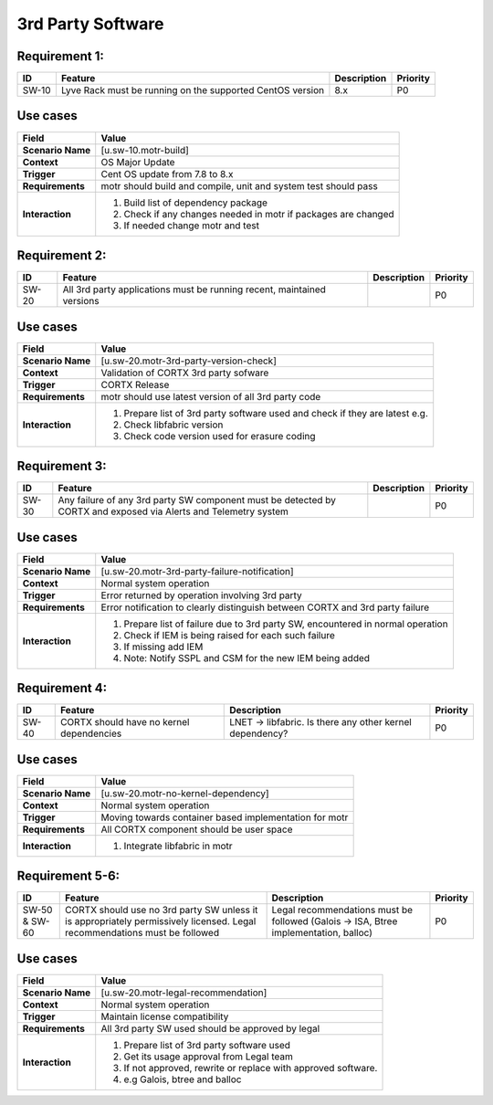 =================
3rd Party Software
=================

Requirement 1:
=================

.. list-table::
   :header-rows: 1

   * - ID
     - Feature
     - Description
     - Priority
   * - SW-10
     - Lyve Rack must be running on the supported CentOS version 
     - 8.x
     - P0

**Use cases**
=================
.. list-table::
   :header-rows: 1

   * - **Field**
     - **Value**
   * - **Scenario Name**
     - [u.sw-10.motr-build]
   * - **Context**
     - OS Major Update
   * - **Trigger**
     - Cent OS update from 7.8 to 8.x
   * - **Requirements**
     - motr should build and compile, unit and system test should pass
   * - **Interaction**
     - #. Build list of dependency package  
       #. Check if any changes needed in motr if packages are changed
       #. If needed change motr and test 

Requirement 2:
=================

.. list-table::
   :header-rows: 1

   * - ID
     - Feature
     - Description
     - Priority
   * - SW-20
     - All 3rd party applications must be running recent, maintained versions  
     - 
     - P0

**Use cases**
=================
.. list-table::
   :header-rows: 1

   * - **Field**
     - **Value**
   * - **Scenario Name**
     - [u.sw-20.motr-3rd-party-version-check]
   * - **Context**
     - Validation of CORTX 3rd party sofware 
   * - **Trigger**
     - CORTX Release 
   * - **Requirements**
     - motr should use latest version of all 3rd party code
   * - **Interaction**
     - #. Prepare list of 3rd party software used and check if they are latest e.g.
       #. Check libfabric version 
       #. Check code version used for erasure coding

Requirement 3:
=================

.. list-table::
   :header-rows: 1

   * - ID
     - Feature
     - Description
     - Priority
   * - SW-30
     - Any failure of any 3rd party SW component must be detected by CORTX and exposed via Alerts and Telemetry system 
     - 
     - P0

**Use cases**
=================
.. list-table::
   :header-rows: 1

   * - **Field**
     - **Value**
   * - **Scenario Name**
     - [u.sw-20.motr-3rd-party-failure-notification]
   * - **Context**
     - Normal system operation
   * - **Trigger**
     - Error returned by operation involving 3rd party
   * - **Requirements**
     - Error notification to clearly distinguish between CORTX and 3rd party failure
   * - **Interaction**
     - #. Prepare list of failure due to 3rd party SW, encountered in normal operation
       #. Check if IEM is being raised for each such failure
       #. If missing add IEM
       #. Note: Notify SSPL and CSM for the new IEM being added

Requirement 4:
=================

.. list-table::
   :header-rows: 1

   * - ID
     - Feature
     - Description
     - Priority
   * - SW-40
     - CORTX should have no kernel dependencies  
     - LNET -> libfabric. Is there any other kernel dependency? 
     - P0

**Use cases**
=================
.. list-table::
   :header-rows: 1

   * - **Field**
     - **Value**
   * - **Scenario Name**
     - [u.sw-20.motr-no-kernel-dependency]
   * - **Context**
     - Normal system operation
   * - **Trigger**
     - Moving towards container based implementation for motr
   * - **Requirements**
     - All CORTX component should be user space
   * - **Interaction**
     - #. Integrate libfabric in motr

Requirement 5-6:
=================

.. list-table::
   :header-rows: 1

   * - ID
     - Feature
     - Description
     - Priority
   * - SW-50 & SW-60
     - CORTX should use no 3rd party SW unless it is appropriately permissively licensed. Legal recommendations must be followed 
     - Legal recommendations must be followed (Galois -> ISA, Btree implementation, balloc) 
     - P0

**Use cases**
=================
.. list-table::
   :header-rows: 1

   * - **Field**
     - **Value**
   * - **Scenario Name**
     - [u.sw-20.motr-legal-recommendation]
   * - **Context**
     - Normal system operation
   * - **Trigger**
     - Maintain license compatibility
   * - **Requirements**
     - All 3rd party SW used should be approved by legal
   * - **Interaction**
     - #. Prepare list of 3rd party software used
       #. Get its usage approval from Legal team
       #. If not approved, rewrite or replace with approved software.
       #. e.g Galois, btree and balloc